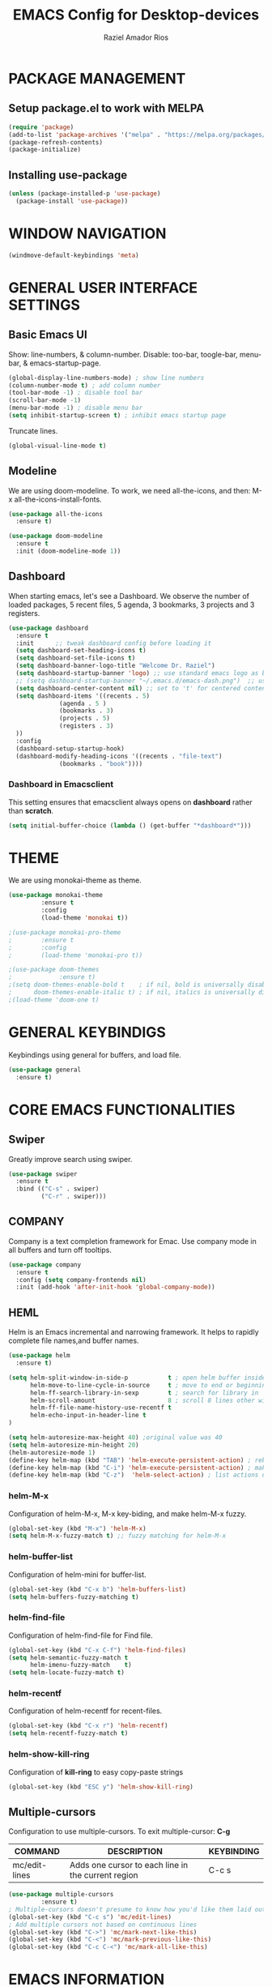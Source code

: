 #+TITLE: EMACS Config for Desktop-devices
#+AUTHOR: Raziel Amador Rios

* PACKAGE MANAGEMENT

** Setup package.el to work with MELPA
#+begin_src emacs-lisp
(require 'package)
(add-to-list 'package-archives '("melpa" . "https://melpa.org/packages/") t)
(package-refresh-contents)
(package-initialize)
#+end_src

** Installing use-package
#+begin_src emacs-lisp
(unless (package-installed-p 'use-package)
  (package-install 'use-package))
#+end_src

* WINDOW NAVIGATION 
#+begin_src emacs-lisp
(windmove-default-keybindings 'meta)
#+end_src

* GENERAL USER INTERFACE SETTINGS

** Basic Emacs UI
Show: line-numbers, & column-number. Disable: too-bar, toogle-bar, menu-bar, & emacs-startup-page. 
#+begin_src emacs-lisp
(global-display-line-numbers-mode) ; show line numbers
(column-number-mode t) ; add column number
(tool-bar-mode -1) ; disable tool bar
(scroll-bar-mode -1)
(menu-bar-mode -1) ; disable menu bar
(setq inhibit-startup-screen t) ; inhibit emacs startup page
#+end_src

Truncate lines.
#+begin_src emacs-lisp
(global-visual-line-mode t)
#+end_src

** Modeline
We are using doom-modeline. To work, we need all-the-icons, and then: M-x all-the-icons-install-fonts.
#+begin_src emacs-lisp
(use-package all-the-icons
  :ensure t)

(use-package doom-modeline
  :ensure t
  :init (doom-modeline-mode 1))
#+end_src

** Dashboard
When starting emacs, let's see a Dashboard. We observe the number of loaded packages, 5 recent files, 5 agenda, 3 bookmarks, 3 projects and 3 registers.
#+begin_src emacs-lisp
  (use-package dashboard
    :ensure t 
    :init      ;; tweak dashboard config before loading it
    (setq dashboard-set-heading-icons t)
    (setq dashboard-set-file-icons t)
    (setq dashboard-banner-logo-title "Welcome Dr. Raziel")
    (setq dashboard-startup-banner 'logo) ;; use standard emacs logo as banner
    ;; (setq dashboard-startup-banner "~/.emacs.d/emacs-dash.png")  ;; use custom image as banner
    (setq dashboard-center-content nil) ;; set to 't' for centered content
    (setq dashboard-items '((recents . 5)
			    (agenda . 5 )
			    (bookmarks . 3)
			    (projects . 5)
			    (registers . 3)
    ))
    :config
    (dashboard-setup-startup-hook)
    (dashboard-modify-heading-icons '((recents . "file-text")
				(bookmarks . "book"))))
#+end_src

*** Dashboard in Emacsclient
This setting ensures that emacsclient always opens on *dashboard* rather than *scratch*.
#+begin_src emacs-lisp
(setq initial-buffer-choice (lambda () (get-buffer "*dashboard*")))
#+end_src

* THEME

We are using monokai-theme as theme. 
#+begin_src emacs-lisp
(use-package monokai-theme
	     :ensure t
	     :config
	     (load-theme 'monokai t))

;(use-package monokai-pro-theme
;	     :ensure t
;	     :config
;	     (load-theme 'monokai-pro t))

;(use-package doom-themes
;             :ensure t)
;(setq doom-themes-enable-bold t    ; if nil, bold is universally disabled
;      doom-themes-enable-italic t) ; if nil, italics is universally disabled
;(load-theme 'doom-one t)
#+end_src

* GENERAL KEYBINDIGS

Keybindings using general for buffers, and load file.
#+begin_src emacs-lisp
(use-package general
  :ensure t)
#+end_src

* CORE EMACS FUNCTIONALITIES

** Swiper
Greatly improve search using swiper.
#+begin_src emacs-lisp
(use-package swiper
  :ensure t
  :bind (("C-s" . swiper)
         ("C-r" . swiper)))
#+end_src

** COMPANY
Company is a text completion framework for Emac. Use company mode in all buffers and turn off tooltips.
#+begin_src emacs-lisp
(use-package company
  :ensure t
  :config (setq company-frontends nil)
  :init (add-hook 'after-init-hook 'global-company-mode))
#+end_src

** HEML 
Helm is an Emacs incremental and narrowing framework. It helps to rapidly complete file names,and buffer names.
#+begin_src emacs-lisp
(use-package helm
  :ensure t)

(setq helm-split-window-in-side-p           t ; open helm buffer inside current window, not occupy whole other window
      helm-move-to-line-cycle-in-source     t ; move to end or beginning of source when reaching top or bottom of source.
      helm-ff-search-library-in-sexp        t ; search for library in `require' and `declare-function' sexp.
      helm-scroll-amount                    8 ; scroll 8 lines other window using M-<next>/M-<prior>
      helm-ff-file-name-history-use-recentf t
      helm-echo-input-in-header-line t
)

(setq helm-autoresize-max-height 40) ;original value was 40
(setq helm-autoresize-min-height 20)
(helm-autoresize-mode 1)
(define-key helm-map (kbd "TAB") 'helm-execute-persistent-action) ; rebind tab to do persistent action
(define-key helm-map (kbd "C-i") 'helm-execute-persistent-action) ; make TAB works in terminal
(define-key helm-map (kbd "C-z")  'helm-select-action) ; list actions using C-z
#+end_src

*** helm-M-x
Configuration of helm-M-x, M-x key-biding, and make helm-M-x fuzzy. 
#+begin_src emacs-lisp
(global-set-key (kbd "M-x") 'helm-M-x)
(setq helm-M-x-fuzzy-match t) ;; fuzzy matching for helm-M-x
#+end_src

*** helm-buffer-list
Configuration of helm-mini for buffer-list.
#+begin_src emacs-lisp
(global-set-key (kbd "C-x b") 'helm-buffers-list)
(setq helm-buffers-fuzzy-matching t)
#+end_src

*** helm-find-file
Configuration of helm-find-file for Find file.
#+begin_src emacs-lisp
(global-set-key (kbd "C-x C-f") 'helm-find-files)
(setq helm-semantic-fuzzy-match t
      helm-imenu-fuzzy-match    t) 
(setq helm-locate-fuzzy-match t)
#+end_src

*** helm-recentf
Configuration of helm-recentf for recent-files.
#+begin_src emacs-lisp
(global-set-key (kbd "C-x r") 'helm-recentf)
(setq helm-recentf-fuzzy-match t)
#+end_src

*** helm-show-kill-ring
Configuration of *kill-ring* to easy copy-paste strings
#+begin_src emacs-lisp
(global-set-key (kbd "ESC y") 'helm-show-kill-ring)
#+end_src

** Multiple-cursors
Configuration to use multiple-cursors. To exit multiple-cursor: *C-g*

| COMMAND      | DESCRIPTION                               | KEYBINDING |
|--------------+-------------------------------------------+------------|
| mc/edit-lines             |  Adds one cursor to each line in the current region                       | C-c s      |

#+begin_src emacs-lisp
(use-package multiple-cursors
	     :ensure t)
; Multiple-cursors doesn't presume to know how you'd like them laid out
(global-set-key (kbd "C-c s") 'mc/edit-lines)
; Add multiple cursors not based on continuous lines
(global-set-key (kbd "C->") 'mc/mark-next-like-this)
(global-set-key (kbd "C-<") 'mc/mark-previous-like-this)
(global-set-key (kbd "C-c C-<") 'mc/mark-all-like-this)
#+end_src

* EMACS INFORMATION

** Which-key
Help for Emacs shortcuts.
#+begin_src emacs-lisp
(use-package which-key
  :ensure t)
(which-key-mode)
#+end_src

* GENERAL SETUP FOR PROGRAMMING

** Parenthesis
Show and highlight the corresponding parenthesis. Additionally, add color to the parenthesis and allow autopairing. 
#+begin_src emacs-lisp
(use-package paren
  :ensure t
  :config
  (show-paren-mode +1))
(use-package rainbow-delimiters
  :ensure t
  :config
  (add-hook 'prog-mode-hook #'rainbow-delimiters-mode))
(use-package flex-autopair
  :ensure t
  :config
  (flex-autopair-mode +1))
#+end_src

** Projectile
Projectile manage projects in Emacs. 
We map projectile function with: *C-c p*. In this computer, our git-repos are located in *~/Documents/git_rep*. Additionally, we integrate projectile with helm. 
#+begin_src emacs-lisp
(use-package projectile
  :ensure t
  :diminish projectile-mode
  :config (projectile-mode)
  :custom ((projectile-completion-system 'helm))
  :bind-keymap
  ("C-c p" . projectile-command-map)
  :init
  (when (file-directory-p "~/Documents/git_rep")
    (setq projectile-project-search-path '("~/Documents/git_rep")))
  (setq projectile-switch-project-action #'projectile-dired))
#+end_src

** Magit
Is a Git interface for Emacs.
#+begin_src emacs-lisp
(use-package magit
  :ensure t
  :commands magit-status
  :custom
  (magit-display-buffer-function #'magit-display-buffer-same-window-except-diff-v1))
#+end_src

* LANGUAGE SUPPORT

Language support for *markdown*, *dockerfiles*, *yaml-files*, & *scala*.
#+begin_src emacs-lisp

; markdown
(use-package markdown-mode
  :ensure t
  :mode ("README\\.md\\'" . gfm-mode)
  :init (setq markdown-command "multimarkdown"))

; Dockerfile
(use-package dockerfile-mode
  :ensure t
  :mode ("Dockerfile\\'" . dockerfile-mode))

; yaml
(use-package yaml-mode
  :ensure t)

; Scala
(use-package scala-mode
  :ensure t
  :interpreter
    ("scala" . scala-mode)
)
#+end_src

* R PROGRAMMING

To program with R in Emacs, we need ESS.
#+begin_src emacs-lisp
(use-package ess
  :ensure t)
#+end_src

Recommended settings for company
#+begin_src emacs-lisp
(setq ess-use-company t
      company-selection-wrap-around t
      company-tooltip-align-annotations t
      company-idle-delay 0.36
      company-minimum-prefix-length 2
      company-tooltip-limit 10)
#+end_src

** R custom functions

We have 19 R custom funcitons to work efficiently in Emacs-R.
#+begin_src emacs-lisp
; Functions:
(defun dotted-symbol-at-point ()
  (with-syntax-table (make-syntax-table (syntax-table))
    (modify-syntax-entry ?. "_")
    (thing-at-point 'symbol)))

(defun pipe_R_operator ()
  "R - %>% operator or pipe operator"
  (interactive)
  (just-one-space 1)
  (insert "%>%")
  (just-one-space 1))

(defun inicio_setup_R ()
  "Insert the inicio setup in R"
  (interactive)
  (insert "library(tidyverse)\nlibrary(magrittr)\nlibrary(janitor)\noptions(stringsAsFactors = F)")
  )

(defun ess-head ()
  "Head n=10 of object"
  (interactive)
  (ess-execute (concat "head(" (dotted-symbol-at-point) ", n=10)\n") t))

(defun ess-tail ()
  "Tail n=10 of object"
  (interactive)
  (ess-execute (concat "tail(" (dotted-symbol-at-point) ", n=10)\n") t))

(defun ess-upper-square ()
  "X[1:5, 1:5]"
  (interactive)
  (ess-execute (concat (dotted-symbol-at-point) "[1:5, 1:5]\n") t))

(defun ess-dim ()
  "dim(X)"
  (interactive)
  (ess-execute (concat "dim(" (dotted-symbol-at-point) ")\n") t))

(defun ess-rownames ()
  "rownames(X)"
  (interactive)
  (ess-execute (concat "rownames(" (dotted-symbol-at-point) ")\n") t))

(defun ess-colnames ()
  "colnames(X)"
  (interactive)
  (ess-execute (concat "colnames(" (dotted-symbol-at-point) ")\n") t))

(defun ess-view ()
  "View(X)"
  (interactive)
  (ess-execute (concat "View(" (dotted-symbol-at-point) ")\n") t))

(defun theme_ggplot ()
  "Insert ggplot theme"
  (interactive)
  (insert "theme_set(theme_light())")
  )

(defun ess-in ()
  "R %in% operator"
  (interactive)
  (just-one-space 1)
  (insert "%in%")
  (just-one-space 1))

(defun ess-ls ()
  "ls()"
  (interactive)
  (ess-execute "ls()\n" t))

(defun ess-length ()
  "length(x)"
  (interactive)
  (ess-execute (concat "length(" (dotted-symbol-at-point) ")\n") t))

(defun ess-table-count ()
  " %>% table(., exclude= NULL)"
  (interactive)
  (just-one-space 1)
  (insert "%>%")
  (just-one-space 1)
  (insert "table(., exclude= NULL)")
  )

(defun dev-off ()
  "dev.off()"
  (interactive)
  (insert "dev.off()")
  )

(defun pdf-save ()
  "save a plot as pdf using default conf"
  (interactive)
  (insert "pdf(file='', paper='a4r', width=0, height=0)")
  )

(defun theme-ggtitle ()
  "Add ggtitle theme: plot.title"
  (interactive)
  (insert "plot.title= element_text(hjust = 0.5)")
  (just-one-space 1)
  )

(defun regex-digit ()
  "Add regex for digit"
  (interactive)
  (insert "[:digit:]")
  )

; Function mappings: 
(use-package ess-mode
  :bind
  (:map ess-mode-map
        ("C-;" . ess-cycle-assign)
	("C-ñ" . 'pipe_R_operator)
	("C-c h" . 'ess-head)
	("C-c t" . 'ess-tail)
	("C-c u" . 'ess-upper-square)
	("C-c d" . 'ess-dim)
	("C-c r" . 'ess-rownames)
	("C-c c" . 'ess-colnames)
	("C-c v" . 'ess-view)
	("C-c i" . 'ess-in)
	("C-c l" . 'ess-ls)
	("C-c g" . 'ess-length)
	("C-c s" . 'inicio_setup_R)
	("C-c C-t" . 'theme_ggplot)
	("C-c a" . 'ess-table-count)
	("C-c C-d" . 'dev-off)
	("C-c C-s" . 'pdf-save)
	("C-c C-i" . 'theme-ggtitle)
	("C-c x" . 'regex-digit)
	)
  (:map inferior-ess-mode-map
        ("C-;" . ess-cycle-assign)
	("C-;" . ess-cycle-assign)
	("C-ñ" . 'pipe_R_operator)
	("C-c h" . 'ess-head)
	("C-c t" . 'ess-tail)
	("C-c u" . 'ess-upper-square)
	("C-c d" . 'ess-dim)
	("C-c r" . 'ess-rownames)
	("C-c c" . 'ess-colnames)
	("C-c v" . 'ess-view)
	("C-c i" . 'ess-in)
	("C-c l" . 'ess-ls)
	("C-c g" . 'ess-length)
	("C-c s" . 'inicio_setup_R)
	("C-c C-t" . 'theme_ggplot)
	("C-c a" . 'ess-table-count)
	("C-c C-d" . 'dev-off)
	("C-c C-s" . 'pdf-save)
	("C-c C-i" . 'theme-ggtitle)
	("C-c x" . 'regex-digit)
	))
#+end_src

* ORG

** ORG UI

Set-on: org-indent-mode, org elipsis, and setup *Agenda*.  
#+begin_src emacs-lisp
(defun razielar/org-mode-setup ()
  (org-indent-mode))

(use-package org
  :ensure t
  :hook (org-mode . razielar/org-mode-setup)
  :config
  (setq org-ellipsis " ▾"
        org-hide-emphasis-markers t)
  (setq org-agenda-files '("~/Documents/git_rep/agenda/nennisiwok.org"))
)
#+end_src

Setup custom bullet list for ORG.
#+begin_src emacs-lisp
(use-package org-bullets
  :ensure t
  :after org
  :hook (org-mode . org-bullets-mode)
  :custom
  (org-bullets-bullet-list '("◉" "○" "●" "○" "●" "○" "●"))
)

; Replace list hyphens with dots
(font-lock-add-keywords 'org-mode
			'(("^ *\\([-]\\) "
			   (0 (prog1 () (compose-region (match-beginning 1) (match-end 1) "➤"))))))
#+end_src

* ADDITIONAL PACKAGES 

** Beacon
This packages helps in highlighting your cursor.
#+begin_src emacs-lisp
(use-package beacon
  :ensure t
  :config
  (beacon-mode 1)  
)
#+end_src

** Minimap
A minimap sidebar displaying a smaller version of the current buffer on either the left or right side.

| COMMAND      | DESCRIPTION                               | KEYBINDING |
|--------------+-------------------------------------------+------------|
| minimap-mode | /Toggle minimap-mode/                       | C-x v m    |
 
#+begin_src emacs-lisp
(use-package minimap
  :ensure t
  :config
  (setq minimap-window-location 'right)

)
(global-set-key (kbd "C-x v m") 'minimap-mode)
;minimap-width-fraction
;minimap-active-region-background
#+end_src


